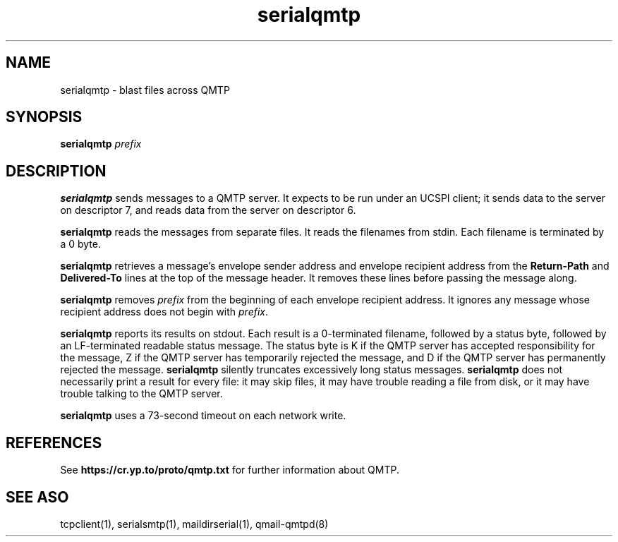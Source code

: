 .TH serialqmtp 1
.SH NAME
serialqmtp \- blast files across QMTP
.SH SYNOPSIS
.B serialqmtp
.I prefix
.SH DESCRIPTION
.B serialqmtp
sends messages to a QMTP server.
It expects to be run under an UCSPI client;
it sends data to the server on descriptor 7,
and reads data from the server on descriptor 6.

.B serialqmtp
reads the messages from separate files.
It reads the filenames from stdin.
Each filename is terminated by a 0 byte.

.B serialqmtp
retrieves a message's envelope sender address and envelope recipient address
from the
.B Return-Path
and
.B Delivered-To
lines at the top of the message header.
It removes these lines before passing the message along.

.B serialqmtp
removes
.I prefix
from the beginning of each envelope recipient address.
It ignores any message whose recipient address does not begin with
.IR prefix .

.B serialqmtp
reports its results on stdout.
Each result is a 0-terminated filename,
followed by a status byte,
followed by an LF-terminated readable status message.
The status byte is K if the QMTP server
has accepted responsibility for the message,
Z if the QMTP server
has temporarily rejected the message,
and
D if the QMTP server
has permanently rejected the message.
.B serialqmtp
silently truncates excessively long status messages.
.B serialqmtp
does not necessarily print a result for every file:
it may skip files,
it may have trouble reading a file from disk,
or it may have trouble talking to the QMTP server.

.B serialqmtp
uses a 73-second timeout on each network write.
.SH REFERENCES
See
.B https://cr.yp.to/proto/qmtp.txt
for further information about QMTP.
.SH "SEE ASO"
tcpclient(1),
serialsmtp(1),
maildirserial(1),
qmail-qmtpd(8)
